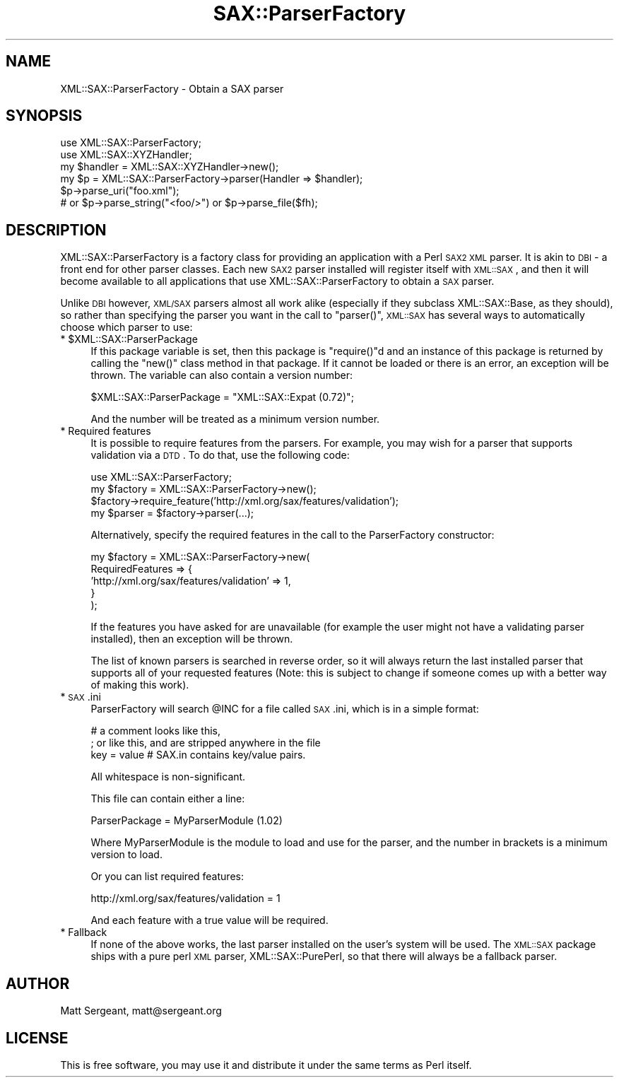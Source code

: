.\" Automatically generated by Pod::Man v1.37, Pod::Parser v1.14
.\"
.\" Standard preamble:
.\" ========================================================================
.de Sh \" Subsection heading
.br
.if t .Sp
.ne 5
.PP
\fB\\$1\fR
.PP
..
.de Sp \" Vertical space (when we can't use .PP)
.if t .sp .5v
.if n .sp
..
.de Vb \" Begin verbatim text
.ft CW
.nf
.ne \\$1
..
.de Ve \" End verbatim text
.ft R
.fi
..
.\" Set up some character translations and predefined strings.  \*(-- will
.\" give an unbreakable dash, \*(PI will give pi, \*(L" will give a left
.\" double quote, and \*(R" will give a right double quote.  | will give a
.\" real vertical bar.  \*(C+ will give a nicer C++.  Capital omega is used to
.\" do unbreakable dashes and therefore won't be available.  \*(C` and \*(C'
.\" expand to `' in nroff, nothing in troff, for use with C<>.
.tr \(*W-|\(bv\*(Tr
.ds C+ C\v'-.1v'\h'-1p'\s-2+\h'-1p'+\s0\v'.1v'\h'-1p'
.ie n \{\
.    ds -- \(*W-
.    ds PI pi
.    if (\n(.H=4u)&(1m=24u) .ds -- \(*W\h'-12u'\(*W\h'-12u'-\" diablo 10 pitch
.    if (\n(.H=4u)&(1m=20u) .ds -- \(*W\h'-12u'\(*W\h'-8u'-\"  diablo 12 pitch
.    ds L" ""
.    ds R" ""
.    ds C` ""
.    ds C' ""
'br\}
.el\{\
.    ds -- \|\(em\|
.    ds PI \(*p
.    ds L" ``
.    ds R" ''
'br\}
.\"
.\" If the F register is turned on, we'll generate index entries on stderr for
.\" titles (.TH), headers (.SH), subsections (.Sh), items (.Ip), and index
.\" entries marked with X<> in POD.  Of course, you'll have to process the
.\" output yourself in some meaningful fashion.
.if \nF \{\
.    de IX
.    tm Index:\\$1\t\\n%\t"\\$2"
..
.    nr % 0
.    rr F
.\}
.\"
.\" For nroff, turn off justification.  Always turn off hyphenation; it makes
.\" way too many mistakes in technical documents.
.hy 0
.if n .na
.\"
.\" Accent mark definitions (@(#)ms.acc 1.5 88/02/08 SMI; from UCB 4.2).
.\" Fear.  Run.  Save yourself.  No user-serviceable parts.
.    \" fudge factors for nroff and troff
.if n \{\
.    ds #H 0
.    ds #V .8m
.    ds #F .3m
.    ds #[ \f1
.    ds #] \fP
.\}
.if t \{\
.    ds #H ((1u-(\\\\n(.fu%2u))*.13m)
.    ds #V .6m
.    ds #F 0
.    ds #[ \&
.    ds #] \&
.\}
.    \" simple accents for nroff and troff
.if n \{\
.    ds ' \&
.    ds ` \&
.    ds ^ \&
.    ds , \&
.    ds ~ ~
.    ds /
.\}
.if t \{\
.    ds ' \\k:\h'-(\\n(.wu*8/10-\*(#H)'\'\h"|\\n:u"
.    ds ` \\k:\h'-(\\n(.wu*8/10-\*(#H)'\`\h'|\\n:u'
.    ds ^ \\k:\h'-(\\n(.wu*10/11-\*(#H)'^\h'|\\n:u'
.    ds , \\k:\h'-(\\n(.wu*8/10)',\h'|\\n:u'
.    ds ~ \\k:\h'-(\\n(.wu-\*(#H-.1m)'~\h'|\\n:u'
.    ds / \\k:\h'-(\\n(.wu*8/10-\*(#H)'\z\(sl\h'|\\n:u'
.\}
.    \" troff and (daisy-wheel) nroff accents
.ds : \\k:\h'-(\\n(.wu*8/10-\*(#H+.1m+\*(#F)'\v'-\*(#V'\z.\h'.2m+\*(#F'.\h'|\\n:u'\v'\*(#V'
.ds 8 \h'\*(#H'\(*b\h'-\*(#H'
.ds o \\k:\h'-(\\n(.wu+\w'\(de'u-\*(#H)/2u'\v'-.3n'\*(#[\z\(de\v'.3n'\h'|\\n:u'\*(#]
.ds d- \h'\*(#H'\(pd\h'-\w'~'u'\v'-.25m'\f2\(hy\fP\v'.25m'\h'-\*(#H'
.ds D- D\\k:\h'-\w'D'u'\v'-.11m'\z\(hy\v'.11m'\h'|\\n:u'
.ds th \*(#[\v'.3m'\s+1I\s-1\v'-.3m'\h'-(\w'I'u*2/3)'\s-1o\s+1\*(#]
.ds Th \*(#[\s+2I\s-2\h'-\w'I'u*3/5'\v'-.3m'o\v'.3m'\*(#]
.ds ae a\h'-(\w'a'u*4/10)'e
.ds Ae A\h'-(\w'A'u*4/10)'E
.    \" corrections for vroff
.if v .ds ~ \\k:\h'-(\\n(.wu*9/10-\*(#H)'\s-2\u~\d\s+2\h'|\\n:u'
.if v .ds ^ \\k:\h'-(\\n(.wu*10/11-\*(#H)'\v'-.4m'^\v'.4m'\h'|\\n:u'
.    \" for low resolution devices (crt and lpr)
.if \n(.H>23 .if \n(.V>19 \
\{\
.    ds : e
.    ds 8 ss
.    ds o a
.    ds d- d\h'-1'\(ga
.    ds D- D\h'-1'\(hy
.    ds th \o'bp'
.    ds Th \o'LP'
.    ds ae ae
.    ds Ae AE
.\}
.rm #[ #] #H #V #F C
.\" ========================================================================
.\"
.IX Title "SAX::ParserFactory 3"
.TH SAX::ParserFactory 3 "2008-08-04" "perl v5.8.4" "User Contributed Perl Documentation"
.SH "NAME"
XML::SAX::ParserFactory \- Obtain a SAX parser
.SH "SYNOPSIS"
.IX Header "SYNOPSIS"
.Vb 6
\&  use XML::SAX::ParserFactory;
\&  use XML::SAX::XYZHandler;
\&  my $handler = XML::SAX::XYZHandler->new();
\&  my $p = XML::SAX::ParserFactory->parser(Handler => $handler);
\&  $p->parse_uri("foo.xml");
\&  # or $p->parse_string("<foo/>") or $p->parse_file($fh);
.Ve
.SH "DESCRIPTION"
.IX Header "DESCRIPTION"
XML::SAX::ParserFactory is a factory class for providing an application
with a Perl \s-1SAX2\s0 \s-1XML\s0 parser. It is akin to \s-1DBI\s0 \- a front end for other
parser classes. Each new \s-1SAX2\s0 parser installed will register itself
with \s-1XML::SAX\s0, and then it will become available to all applications
that use XML::SAX::ParserFactory to obtain a \s-1SAX\s0 parser.
.PP
Unlike \s-1DBI\s0 however, \s-1XML/SAX\s0 parsers almost all work alike (especially
if they subclass XML::SAX::Base, as they should), so rather than
specifying the parser you want in the call to \f(CW\*(C`parser()\*(C'\fR, \s-1XML::SAX\s0
has several ways to automatically choose which parser to use:
.ie n .IP "* $XML::SAX::ParserPackage" 4
.el .IP "* \f(CW$XML::SAX::ParserPackage\fR" 4
.IX Item "$XML::SAX::ParserPackage"
If this package variable is set, then this package is \f(CW\*(C`require()\*(C'\fRd
and an instance of this package is returned by calling the \f(CW\*(C`new()\*(C'\fR
class method in that package. If it cannot be loaded or there is
an error, an exception will be thrown. The variable can also contain
a version number:
.Sp
.Vb 1
\&  $XML::SAX::ParserPackage = "XML::SAX::Expat (0.72)";
.Ve
.Sp
And the number will be treated as a minimum version number.
.IP "* Required features" 4
.IX Item "Required features"
It is possible to require features from the parsers. For example, you
may wish for a parser that supports validation via a \s-1DTD\s0. To do that,
use the following code:
.Sp
.Vb 4
\&  use XML::SAX::ParserFactory;
\&  my $factory = XML::SAX::ParserFactory->new();
\&  $factory->require_feature('http://xml.org/sax/features/validation');
\&  my $parser = $factory->parser(...);
.Ve
.Sp
Alternatively, specify the required features in the call to the
ParserFactory constructor:
.Sp
.Vb 5
\&  my $factory = XML::SAX::ParserFactory->new(
\&          RequiredFeatures => {
\&               'http://xml.org/sax/features/validation' => 1,
\&               }
\&          );
.Ve
.Sp
If the features you have asked for are unavailable (for example the
user might not have a validating parser installed), then an
exception will be thrown.
.Sp
The list of known parsers is searched in reverse order, so it will
always return the last installed parser that supports all of your
requested features (Note: this is subject to change if someone
comes up with a better way of making this work).
.IP "* \s-1SAX\s0.ini" 4
.IX Item "SAX.ini"
ParserFactory will search \f(CW@INC\fR for a file called \s-1SAX\s0.ini, which
is in a simple format:
.Sp
.Vb 3
\&  # a comment looks like this,
\&  ; or like this, and are stripped anywhere in the file
\&  key = value # SAX.in contains key/value pairs.
.Ve
.Sp
All whitespace is non\-significant.
.Sp
This file can contain either a line:
.Sp
.Vb 1
\&  ParserPackage = MyParserModule (1.02)
.Ve
.Sp
Where MyParserModule is the module to load and use for the parser,
and the number in brackets is a minimum version to load.
.Sp
Or you can list required features:
.Sp
.Vb 1
\&  http://xml.org/sax/features/validation = 1
.Ve
.Sp
And each feature with a true value will be required.
.IP "* Fallback" 4
.IX Item "Fallback"
If none of the above works, the last parser installed on the user's
system will be used. The \s-1XML::SAX\s0 package ships with a pure perl
\&\s-1XML\s0 parser, XML::SAX::PurePerl, so that there will always be a
fallback parser.
.SH "AUTHOR"
.IX Header "AUTHOR"
Matt Sergeant, matt@sergeant.org
.SH "LICENSE"
.IX Header "LICENSE"
This is free software, you may use it and distribute it under the same
terms as Perl itself.
